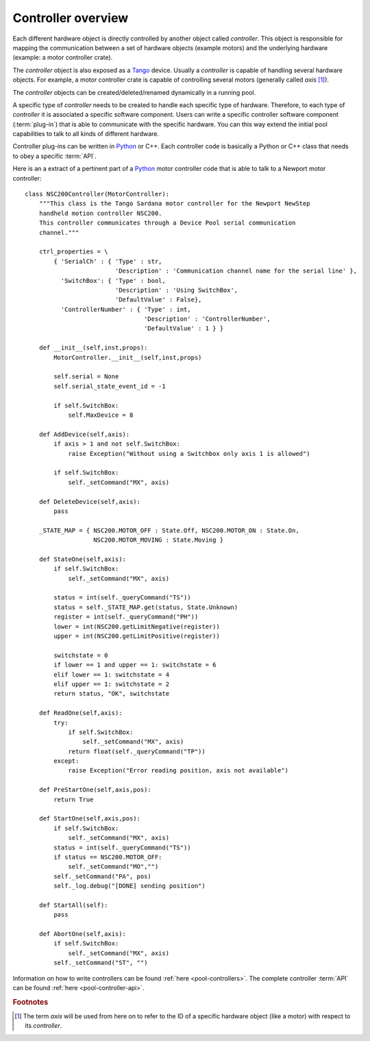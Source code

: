 .. _pool-controller-overview:

===================
Controller overview
===================

Each different hardware object is directly controlled by another object called
*controller*. This object is responsible for mapping the communication
between a set of hardware objects (example motors) and the underlying hardware
(example: a motor controller crate).

The *controller* object is also exposed as a Tango_ device. Usually a 
*controller* is capable of handling several hardware objects. For example, a
motor controller crate is capable of controlling several motors (generally
called *axis* [#]_).

The *controller* objects can be created/deleted/renamed dynamically in a running
pool.

A specific type of *controller* needs to be created to handle each specific type
of hardware. Therefore, to each type of *controller* it is associated a specific
software component. Users can write a specific controller software component
(:term:`plug-in`) that is able to communicate with the specific hardware.
You can this way extend the initial pool capabilities to talk to all kinds of
different hardware.

Controller plug-ins can be written in Python_ or C++. Each controller code is
basically a Python or C++ class that needs to obey a specific :term:`API`.

Here is an a extract of a pertinent part of a Python_ motor controller code that
is able to talk to a Newport motor controller::

    class NSC200Controller(MotorController):
        """This class is the Tango Sardana motor controller for the Newport NewStep
        handheld motion controller NSC200.
        This controller communicates through a Device Pool serial communication
        channel."""

        ctrl_properties = \
            { 'SerialCh' : { 'Type' : str,
                             'Description' : 'Communication channel name for the serial line' },
              'SwitchBox': { 'Type' : bool,
                             'Description' : 'Using SwitchBox',
                             'DefaultValue' : False},
              'ControllerNumber' : { 'Type' : int, 
                                     'Description' : 'ControllerNumber',
                                     'DefaultValue' : 1 } }

        def __init__(self,inst,props):
            MotorController.__init__(self,inst,props)
                
            self.serial = None
            self.serial_state_event_id = -1

            if self.SwitchBox:
                self.MaxDevice = 8

        def AddDevice(self,axis):
            if axis > 1 and not self.SwitchBox:
                raise Exception("Without using a Switchbox only axis 1 is allowed")
            
            if self.SwitchBox:
                self._setCommand("MX", axis)

        def DeleteDevice(self,axis):
            pass
        
        _STATE_MAP = { NSC200.MOTOR_OFF : State.Off, NSC200.MOTOR_ON : State.On,
                       NSC200.MOTOR_MOVING : State.Moving }
        
        def StateOne(self,axis):
            if self.SwitchBox:
                self._setCommand("MX", axis)
                
            status = int(self._queryCommand("TS"))
            status = self._STATE_MAP.get(status, State.Unknown)
            register = int(self._queryCommand("PH"))
            lower = int(NSC200.getLimitNegative(register))
            upper = int(NSC200.getLimitPositive(register))

            switchstate = 0
            if lower == 1 and upper == 1: switchstate = 6
            elif lower == 1: switchstate = 4
            elif upper == 1: switchstate = 2
            return status, "OK", switchstate

        def ReadOne(self,axis):
            try:
                if self.SwitchBox:
                    self._setCommand("MX", axis)
                return float(self._queryCommand("TP"))
            except:
                raise Exception("Error reading position, axis not available")

        def PreStartOne(self,axis,pos):
            return True

        def StartOne(self,axis,pos):
            if self.SwitchBox:
                self._setCommand("MX", axis)
            status = int(self._queryCommand("TS"))
            if status == NSC200.MOTOR_OFF:
                self._setCommand("MO","")
            self._setCommand("PA", pos)
            self._log.debug("[DONE] sending position")
                
        def StartAll(self):
            pass

        def AbortOne(self,axis):
            if self.SwitchBox:
                self._setCommand("MX", axis)
            self._setCommand("ST", "")

Information on how to write controllers can be found
:ref:`here <pool-controllers>`. The complete controller :term:`API` can be found
:ref:`here <pool-controller-api>`.

.. rubric:: Footnotes

.. [#] The term *axis* will be used from here on to refer to the ID of
       a specific hardware object (like a motor) with respect to its *controller*.

.. _ALBA: http://www.cells.es/
.. _ANKA: http://http://ankaweb.fzk.de/
.. _ELETTRA: http://http://www.elettra.trieste.it/
.. _ESRF: http://www.esrf.eu/
.. _FRMII: http://www.frm2.tum.de/en/index.html
.. _HASYLAB: http://hasylab.desy.de/
.. _MAX-lab: http://www.maxlab.lu.se/maxlab/max4/index.html
.. _SOLEIL: http://www.synchrotron-soleil.fr/

.. _Tango: http://www.tango-controls.org/
.. _PyTango: http://packages.python.org/PyTango/
.. _Taurus: http://packages.python.org/taurus/
.. _QTango: http://www.tango-controls.org/download/index_html#qtango3
.. _Qt: http://qt.nokia.com/products/
.. _PyQt: http://www.riverbankcomputing.co.uk/software/pyqt/
.. _PyQwt: http://pyqwt.sourceforge.net/
.. _Python: http://www.python.org/
.. _IPython: http://ipython.scipy.org/
.. _ATK: http://www.tango-controls.org/Documents/gui/atk/tango-application-toolkit
.. _Qub: http://www.blissgarden.org/projects/qub/
.. _numpy: http://numpy.scipy.org/
.. _SPEC: http://www.certif.com/
.. _EPICS: http://www.aps.anl.gov/epics/